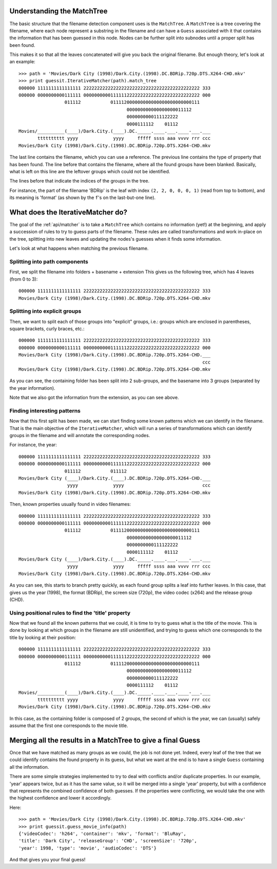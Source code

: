 .. _internals:

Understanding the MatchTree
---------------------------

The basic structure that the filename detection component uses is the
``MatchTree``. A ``MatchTree`` is a tree covering the filename, where each
node represent a substring in the filename and can have a ``Guess``
associated with it that contains the information that has been guessed
in this node. Nodes can be further split into subnodes until a proper
split has been found.

This makes it so that all the leaves concatenated will give you back
the original filename. But enough theory, let's look at an example::

    >>> path = 'Movies/Dark City (1998)/Dark.City.(1998).DC.BDRip.720p.DTS.X264-CHD.mkv'
    >>> print guessit.IterativeMatcher(path).match_tree
    000000 1111111111111111 2222222222222222222222222222222222222222222 333
    000000 0000000000111111 0000000000111111222222222222222222222222222 000
                     011112           011112000000000000000000000000111
                                            000000000000000000011112
                                            0000000000111122222
                                            0000111112    01112
    Movies/__________(____)/Dark.City.(____).DC._____.____.___.____-___.___
           tttttttttt yyyy             yyyy     fffff ssss aaa vvvv rrr ccc
    Movies/Dark City (1998)/Dark.City.(1998).DC.BDRip.720p.DTS.X264-CHD.mkv

The last line contains the filename, which you can use a reference.
The previous line contains the type of property that has been found.
The line before that contains the filename, where all the found groups
have been blanked. Basically, what is left on this line are the leftover
groups which could not be identified.

The lines before that indicate the indices of the groups in the tree.

For instance, the part of the filename 'BDRip' is the leaf with index
``(2, 2, 0, 0, 0, 1)`` (read from top to bottom), and its meaning is 'format'
(as shown by the ``f``'s on the last-but-one line).


What does the IterativeMatcher do?
----------------------------------

The goal of the :ref:`api/matcher` is to take a ``MatchTree`` which
contains no information (yet!) at the beginning, and apply a succession of
rules to try to guess parts of the filename. These rules are called
transformations and work in-place on the tree, splitting into new leaves
and updating the nodes's guesses when it finds some information.

Let's look at what happens when matching the previous filename.

Splitting into path components
^^^^^^^^^^^^^^^^^^^^^^^^^^^^^^

First, we split the filename into folders + basename + extension
This gives us the following tree, which has 4 leaves (from 0 to 3)::

    000000 1111111111111111 2222222222222222222222222222222222222222222 333
    Movies/Dark City (1998)/Dark.City.(1998).DC.BDRip.720p.DTS.X264-CHD.mkv


Splitting into explicit groups
^^^^^^^^^^^^^^^^^^^^^^^^^^^^^^

Then, we want to split each of those groups into "explicit" groups, i.e.:
groups which are enclosed in parentheses, square brackets, curly braces, etc.::

    000000 1111111111111111 2222222222222222222222222222222222222222222 333
    000000 0000000000111111 0000000000111111222222222222222222222222222 000
    Movies/Dark City (1998)/Dark.City.(1998).DC.BDRip.720p.DTS.X264-CHD.___
                                                                        ccc
    Movies/Dark City (1998)/Dark.City.(1998).DC.BDRip.720p.DTS.X264-CHD.mkv

As you can see, the containing folder has been split into 2 sub-groups,
and the basename into 3 groups (separated by the year information).

Note that we also got the information from the extension, as you can see
above.


Finding interesting patterns
^^^^^^^^^^^^^^^^^^^^^^^^^^^^

Now that this first split has been made, we can start finding some known
patterns which we can identify in the filename.
That is the main objective of the ``IterativeMatcher``, which will run
a series of transformations which can identify groups in the filename and
will annotate the corresponding nodes.

For instance, the year::

    000000 1111111111111111 2222222222222222222222222222222222222222222 333
    000000 0000000000111111 0000000000111111222222222222222222222222222 000
                     011112           011112
    Movies/Dark City (____)/Dark.City.(____).DC.BDRip.720p.DTS.X264-CHD.___
                      yyyy             yyyy                             ccc
    Movies/Dark City (1998)/Dark.City.(1998).DC.BDRip.720p.DTS.X264-CHD.mkv

Then, known properties usually found in video filenames::

    000000 1111111111111111 2222222222222222222222222222222222222222222 333
    000000 0000000000111111 0000000000111111222222222222222222222222222 000
                     011112           011112000000000000000000000000111
                                            000000000000000000011112
                                            0000000000111122222
                                            0000111112    01112
    Movies/Dark City (____)/Dark.City.(____).DC._____.____.___.____-___.___
                      yyyy             yyyy     fffff ssss aaa vvvv rrr ccc
    Movies/Dark City (1998)/Dark.City.(1998).DC.BDRip.720p.DTS.X264-CHD.mkv

As you can see, this starts to branch pretty quickly, as each found group
splits a leaf into further leaves. In this case, that gives us the
year (1998), the format (BDRip), the screen size (720p), the video codec
(x264) and the release group (CHD).


Using positional rules to find the 'title' property
^^^^^^^^^^^^^^^^^^^^^^^^^^^^^^^^^^^^^^^^^^^^^^^^^^^

Now that we found all the known patterns that we could, it is time to try
to guess what is the title of the movie. This is done by looking at which
groups in the filename are still unidentified, and trying to guess which
one corresponds to the title by looking at their position::

    000000 1111111111111111 2222222222222222222222222222222222222222222 333
    000000 0000000000111111 0000000000111111222222222222222222222222222 000
                     011112           011112000000000000000000000000111
                                            000000000000000000011112
                                            0000000000111122222
                                            0000111112    01112
    Movies/__________(____)/Dark.City.(____).DC._____.____.___.____-___.___
           tttttttttt yyyy             yyyy     fffff ssss aaa vvvv rrr ccc
    Movies/Dark City (1998)/Dark.City.(1998).DC.BDRip.720p.DTS.X264-CHD.mkv

In this case, as the containing folder is composed of 2 groups, the second
of which is the year, we can (usually) safely assume that the first one
corresponds to the movie title.


Merging all the results in a MatchTree to give a final Guess
------------------------------------------------------------

Once that we have matched as many groups as we could, the job is not done yet.
Indeed, every leaf of the tree that we could identify contains the found property
in its guess, but what we want at the end is to have a single ``Guess`` containing
all the information.

There are some simple strategies implemented to try to deal with conflicts
and/or duplicate properties. In our example, 'year' appears twice, but
as it has the same value, so it will be merged into a single 'year' property,
but with a confidence that represents the combined confidence of both guesses.
If the properties were conflicting, we would take the one with the highest
confidence and lower it accordingly.

Here::

    >>> path = 'Movies/Dark City (1998)/Dark.City.(1998).DC.BDRip.720p.DTS.X264-CHD.mkv'
    >>> print guessit.guess_movie_info(path)
    {'videoCodec': 'h264', 'container': 'mkv', 'format': 'BluRay',
    'title': 'Dark City', 'releaseGroup': 'CHD', 'screenSize': '720p',
    'year': 1998, 'type': 'movie', 'audioCodec': 'DTS'}

And that gives you your final guess!
